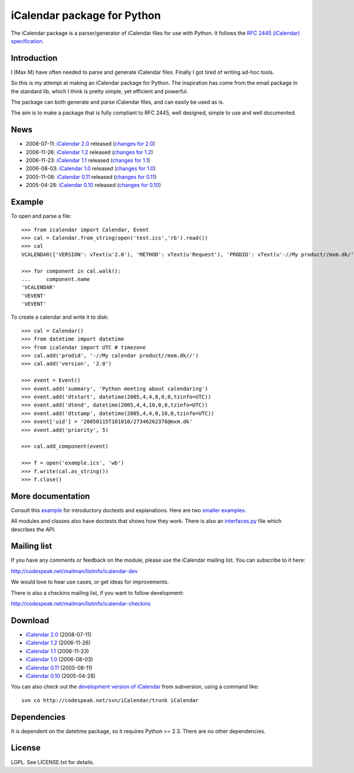 ============================
iCalendar package for Python
============================

The iCalendar package is a parser/generator of iCalendar files for use
with Python. It follows the `RFC 2445 (iCalendar) specification`_.

.. _`RFC 2445 (iCalendar) specification`: http://www.ietf.org/rfc/rfc2445.txt

Introduction
============

I (Max M) have often needed to parse and generate iCalendar
files. Finally I got tired of writing ad-hoc tools.

So this is my attempt at making an iCalendar package for Python. The
inspiration has come from the email package in the standard lib, which
I think is pretty simple, yet efficient and powerful.

The package can both generate and parse iCalendar files, and can
easily be used as is.

The aim is to make a package that is fully compliant to RFC 2445, well
designed, simple to use and well documented.

News
====

* 2008-07-11: `iCalendar 2.0`_ released (`changes for 2.0`_)
* 2006-11-26: `iCalendar 1.2`_ released (`changes for 1.2`_)
* 2006-11-23: `iCalendar 1.1`_ released (`changes for 1.1`_)
* 2006-08-03: `iCalendar 1.0`_ released (`changes for 1.0`_)
* 2005-11-08: `iCalendar 0.11`_ released (`changes for 0.11`_)
* 2005-04-28: `iCalendar 0.10`_ released (`changes for 0.10`_)

.. _`iCalendar 2.0`: iCalendar-2.0.tgz
.. _`changes for 2.0`: changes-2.0.html
.. _`iCalendar 1.2`: iCalendar-1.2.tgz
.. _`changes for 1.2`: changes-1.2.html
.. _`iCalendar 1.1`: iCalendar-1.1.tgz
.. _`changes for 1.1`: changes-1.1.html
.. _`iCalendar 1.0`: iCalendar-1.0.tgz
.. _`changes for 1.0`: changes-1.0.html
.. _`iCalendar 0.11`: iCalendar-0.11.tgz
.. _`changes for 0.11`: changes-0.11.html
.. _`iCalendar 0.10`: iCalendar-0.10.tgz
.. _`changes for 0.10`: changes-0.10.html

Example
=======

To open and parse a file::

  >>> from icalendar import Calendar, Event
  >>> cal = Calendar.from_string(open('test.ics','rb').read())
  >>> cal
  VCALENDAR({'VERSION': vText(u'2.0'), 'METHOD': vText(u'Request'), 'PRODID': vText(u'-//My product//mxm.dk/')})

  >>> for component in cal.walk():
  ...     component.name
  'VCALENDAR'
  'VEVENT'
  'VEVENT'

To create a calendar and write it to disk::

  >>> cal = Calendar()
  >>> from datetime import datetime
  >>> from icalendar import UTC # timezone
  >>> cal.add('prodid', '-//My calendar product//mxm.dk//')
  >>> cal.add('version', '2.0')

  >>> event = Event()
  >>> event.add('summary', 'Python meeting about calendaring')
  >>> event.add('dtstart', datetime(2005,4,4,8,0,0,tzinfo=UTC))
  >>> event.add('dtend', datetime(2005,4,4,10,0,0,tzinfo=UTC))
  >>> event.add('dtstamp', datetime(2005,4,4,0,10,0,tzinfo=UTC))
  >>> event['uid'] = '20050115T101010/27346262376@mxm.dk'
  >>> event.add('priority', 5)

  >>> cal.add_component(event)

  >>> f = open('example.ics', 'wb')
  >>> f.write(cal.as_string())
  >>> f.close()

More documentation
==================

Consult this example_ for introductory doctests and explanations. Here
are two smaller_ examples_.

.. _example: https://github.com/djangoplicity/djangoplicity-icalendar/blob/master/doc/example.txt
.. _smaller: https://github.com/djangoplicity/djangoplicity-icalendar/blob/master/doc/small.txt
.. _examples: https://github.com/djangoplicity/djangoplicity-icalendar/blob/master/doc/groupscheduled.txt
.. _multiple: https://github.com/djangoplicity/djangoplicity-icalendar/blob/master/doc/multiple.txt

All modules and classes also have doctests that shows how they
work. There is also an `interfaces.py`_ file which describes the API.

.. _`interfaces.py`: https://github.com/djangoplicity/djangoplicity-icalendar/blob/master/src/icalendar/interfaces.py

Mailing list
============

If you have any comments or feedback on the module, please use the iCalendar
mailing list. You can subscribe to it here:

http://codespeak.net/mailman/listinfo/icalendar-dev

We would love to hear use cases, or get ideas for improvements.

There is also a checkins mailing list, if you want to follow development:

http://codespeak.net/mailman/listinfo/icalendar-checkins

Download
========

* `iCalendar 2.0`_ (2008-07-11)
* `iCalendar 1.2`_ (2006-11-26)
* `iCalendar 1.1`_ (2006-11-23)
* `iCalendar 1.0`_ (2006-08-03)
* `iCalendar 0.11`_ (2005-08-11)
* `iCalendar 0.10`_ (2005-04-28)

You can also check out the `development version of iCalendar`_ from
subversion, using a command like::

  svn co http://codespeak.net/svn/iCalendar/trunk iCalendar

.. _`development version of iCalendar`: http://codespeak.net/svn/iCalendar/trunk

Dependencies
============

It is dependent on the datetime package, so it requires Python >=
2.3. There are no other dependencies.

License
=======

LGPL. See LICENSE.txt for details.
